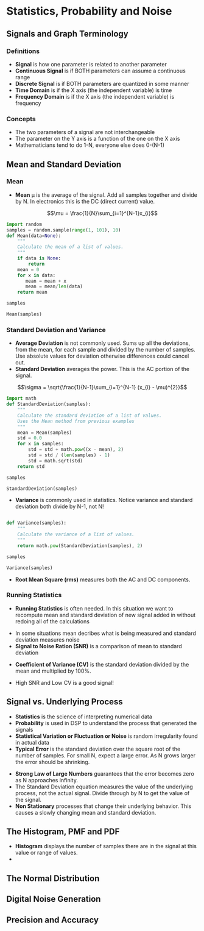 #+LaTex_HEADER: \usepackage{listings}

* Statistics, Probability and Noise
** Signals and Graph Terminology
*** Definitions
- \textbf{Signal} is how one parameter is related to another parameter
- \textbf{Continuous Signal} is if BOTH parameters can assume a continuous range
- \textbf{Discrete Signal} is if BOTH parameters are quantized in some manner
- \textbf{Time Domain} is if the X axis (the independent variable) is time
- \textbf{Frequency Domain} is if the X axis (the independent variable) is frequency
*** Concepts
- The two parameters of a signal are not interchangeable
- The parameter on the Y axis is a function of the one on the X axis
- Mathematicians tend to do 1-N, everyone else does 0-(N-1)
** Mean and Standard Deviation
*** Mean
- \textbf{Mean} \mu is the average of the signal.  Add all samples together and divide by N. In electronics this is the DC (direct current) value.

$$\mu = \frac{1}{N}\sum_{i=1}^{N-1}x_{i}$$

#+BEGIN_SRC python :session :results output
import random
samples = random.sample(range(1, 101), 10)
def Mean(data=None):
    """
    Calculate the mean of a list of values.
    """
    if data is None:
        return
    mean = 0
    for x in data:
       mean = mean + x
       mean = mean/len(data)
    return mean

samples

Mean(samples)

#+END_SRC

#+RESULTS: 
: [78, 83, 38, 63, 35, 55, 82, 99, 7, 43]
: 4.4777917708

*** Standard Deviation and Variance
- \textbf{Average Deviation} is not commonly used.  Sums up all the deviations, from the mean, for each sample and divided by the number of samples.  Use absolute values for deviation otherwise differences could cancel out.
- \textbf{Standard Deviation} averages the power.  This is the AC portion of the signal.  
$$\sigma = \sqrt{\frac{1}{N-1}\sum_{i=1}^{N-1} (x_{i} - \mu)^{2}}$$ 

#+BEGIN_SRC python :session :results output
import math
def StandardDeviation(samples):
    """
    Calculate the standard deviation of a list of values.
    Uses the Mean method from previous examples
    """
    mean = Mean(samples)
    std = 0.0
    for x in samples:
        std = std + math.pow((x - mean), 2)
        std = std / (len(samples) - 1)
        std = math.sqrt(std)
    return std

samples

StandardDeviation(samples)
#+END_SRC

#+RESULTS: 
: [78, 83, 38, 63, 35, 55, 82, 99, 7, 43]
: 12.849613134796984



- \textbf{Variance}  is commonly used in statistics.  Notice variance and standard deviation both divide by N-1, not N!  
\begin{center} $$\sigma^{2} = \frac{1}{N-1}\sum_{i=1}^{N-1} (x_{i} - \mu)^{2}$$ \end{center}
#+BEGIN_SRC python :session :results output

def Variance(samples):
    """
    Calculate the variance of a list of values.
    """
    return math.pow(StandardDeviation(samples), 2)

samples

Variance(samples)
#+END_SRC

#+RESULTS: 
: [78, 83, 38, 63, 35, 55, 82, 99, 7, 43]
: 165.11255771394718

- \textbf{Root Mean Square (rms)} measures both the AC and DC components.
\begin{center} $$x_{rms} = \sqrt{\frac{1}{N}\sum_{i=0}^{N-1} (x_{i})^{2}}$$ \end{center}

*** Running Statistics
- \textbf{Running Statistics} is often needed.  In this situation we want to recompute mean and standard deviation of new signal added in without redoing all of the calculations

\begin{center}
$$
\sigma^{2} = \frac{1}{N-1} ( \sum_{i=0}^{N-1}(x_{i})^2 - \frac{1}{N}(\sum_{i=0}^{N-1} x_{i})^2)
$$
\end{center}



- In some situations mean decribes what is being measured and standard deviation measures noise
- \textbf{Signal to Noise Ration (SNR)} is a comparison of mean to standard deviation
\begin{center}
$$
SNR = \frac{\mu}{\sigma}
$$
\end{center}

- \textbf{Coefficient of Variance (CV)} is the standard deviation divided by the mean and multiplied by 100%.
\begin{center}
$$
CV = \frac{\sigma}{\mu} * 100\%
$$
\end{center}

- High SNR and Low CV is a good signal!

** Signal vs. Underlying Process
- \textbf{Statistics} is the science of interpreting numerical data 
- \textbf{Probability} is used in DSP to understand the process that generated the signals
- \textbf{Statistical Variation or Fluctuation or Noise} is random irregularity found in actual data
- \textbf{Typical Error} is the standard deviation over the square root of the number of samples.  For small N, expect a large error. As N grows larger the error should be shrinking.
\begin{center}
$$
Typical Error = \frac{\sigma}{N^\frac{1}{2}}
$$
\end{center}


- \textbf{Strong Law of Large Numbers} guarantees that the error becomes zero as N approaches infinity.
- The Standard Deviation equation measures the value of the underlying process, not the actual signal.  Divide through by N to get the value of the signal.
- \textbf{Non Stationary} processes that change their underlying behavior.  This causes a slowly changing mean and standard deviation.  
** The Histogram, PMF and PDF
- \textbf{Histogram} displays the number of samples there are in the signal at this value or range of values.
- 
** The Normal Distribution
** Digital Noise Generation
** Precision and Accuracy
